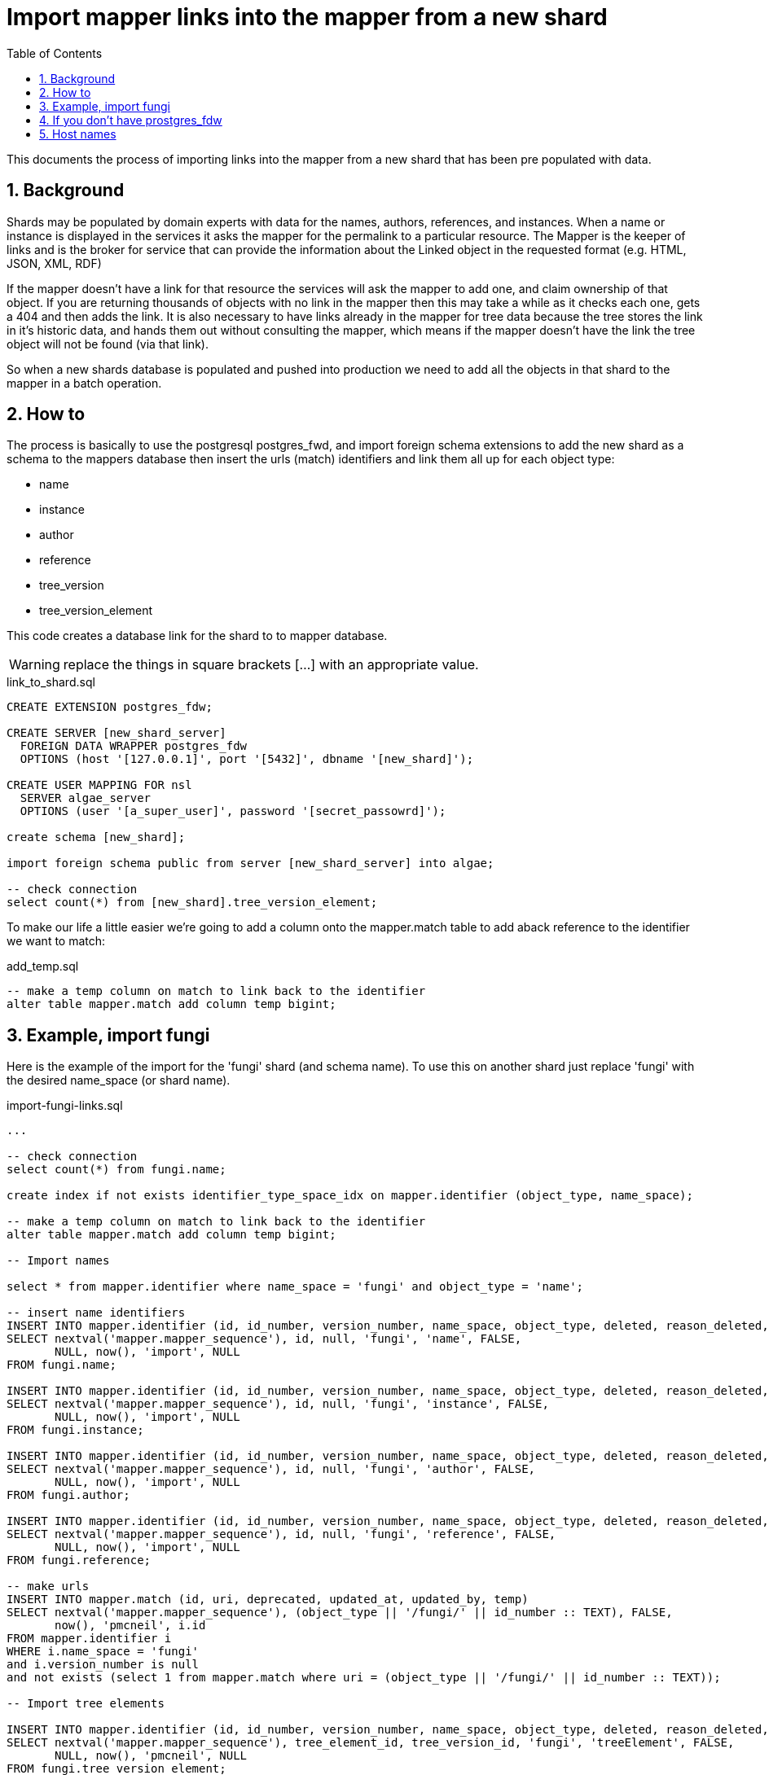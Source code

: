 = Import mapper links into the mapper from a new shard
:imagesdir: resources/images/
:toc: left
:toclevels: 4
:toc-class: toc2
:icons: font
:iconfont-cdn: //cdnjs.cloudflare.com/ajax/libs/font-awesome/4.3.0/css/font-awesome.min.css
:stylesdir: resources/style/
:stylesheet: asciidoctor.css
:description: Importing links into the mapper
:keywords: documentation, NSL, APNI, API, APC, tree
:links:
:numbered:

This documents the process of importing links into the mapper from a new shard that has been pre populated with data.

== Background

Shards may be populated by domain experts with data for the names, authors, references, and instances. When a name or
instance is displayed in the services it asks the mapper for the permalink to a particular resource. The Mapper is the
keeper of links and is the broker for service that can provide the information about the Linked object in the requested
format (e.g. HTML, JSON, XML, RDF)

If the mapper doesn't have a link for that resource the services will ask the mapper to add one, and claim ownership of
that object. If you are returning thousands of objects with no link in the mapper then this may take a while as it checks
each one, gets a 404 and then adds the link. It is also necessary to have links already in the mapper for tree data
because the tree stores the link in it's historic data, and hands them out without consulting the mapper, which means if
the mapper doesn't have the link the tree object will not be found (via that link).

So when a new shards database is populated and pushed into production we need to add all the objects in that shard to the
mapper in a batch operation.

== How to

The process is basically to use the postgresql postgres_fwd, and import foreign schema extensions to add the new shard
as a schema to the mappers database then insert the urls (match) identifiers and link them all up for each object type:

* name
* instance
* author
* reference
* tree_version
* tree_version_element


This code creates a database link for the shard to to mapper database.

WARNING: replace the things in square brackets [...] with an appropriate value.

[source]
.link_to_shard.sql
----
CREATE EXTENSION postgres_fdw;

CREATE SERVER [new_shard_server]
  FOREIGN DATA WRAPPER postgres_fdw
  OPTIONS (host '[127.0.0.1]', port '[5432]', dbname '[new_shard]');

CREATE USER MAPPING FOR nsl
  SERVER algae_server
  OPTIONS (user '[a_super_user]', password '[secret_passowrd]');

create schema [new_shard];

import foreign schema public from server [new_shard_server] into algae;

-- check connection
select count(*) from [new_shard].tree_version_element;
----

To make our life a little easier we're going to add a column onto the mapper.match table to add aback reference to the
identifier we want to match:

[source]
.add_temp.sql
----
-- make a temp column on match to link back to the identifier
alter table mapper.match add column temp bigint;
----


== Example, import fungi

Here is the example of the import for the 'fungi' shard (and schema name). To use this on another shard just replace
'fungi' with the desired name_space (or shard name).

[source]
.import-fungi-links.sql
----

...

-- check connection
select count(*) from fungi.name;

create index if not exists identifier_type_space_idx on mapper.identifier (object_type, name_space);

-- make a temp column on match to link back to the identifier
alter table mapper.match add column temp bigint;

-- Import names

select * from mapper.identifier where name_space = 'fungi' and object_type = 'name';

-- insert name identifiers
INSERT INTO mapper.identifier (id, id_number, version_number, name_space, object_type, deleted, reason_deleted, updated_at, updated_by, preferred_uri_id)
SELECT nextval('mapper.mapper_sequence'), id, null, 'fungi', 'name', FALSE,
       NULL, now(), 'import', NULL
FROM fungi.name;

INSERT INTO mapper.identifier (id, id_number, version_number, name_space, object_type, deleted, reason_deleted, updated_at, updated_by, preferred_uri_id)
SELECT nextval('mapper.mapper_sequence'), id, null, 'fungi', 'instance', FALSE,
       NULL, now(), 'import', NULL
FROM fungi.instance;

INSERT INTO mapper.identifier (id, id_number, version_number, name_space, object_type, deleted, reason_deleted, updated_at, updated_by, preferred_uri_id)
SELECT nextval('mapper.mapper_sequence'), id, null, 'fungi', 'author', FALSE,
       NULL, now(), 'import', NULL
FROM fungi.author;

INSERT INTO mapper.identifier (id, id_number, version_number, name_space, object_type, deleted, reason_deleted, updated_at, updated_by, preferred_uri_id)
SELECT nextval('mapper.mapper_sequence'), id, null, 'fungi', 'reference', FALSE,
       NULL, now(), 'import', NULL
FROM fungi.reference;

-- make urls
INSERT INTO mapper.match (id, uri, deprecated, updated_at, updated_by, temp)
SELECT nextval('mapper.mapper_sequence'), (object_type || '/fungi/' || id_number :: TEXT), FALSE,
       now(), 'pmcneil', i.id
FROM mapper.identifier i
WHERE i.name_space = 'fungi'
and i.version_number is null
and not exists (select 1 from mapper.match where uri = (object_type || '/fungi/' || id_number :: TEXT));

-- Import tree elements

INSERT INTO mapper.identifier (id, id_number, version_number, name_space, object_type, deleted, reason_deleted, updated_at, updated_by, preferred_uri_id)
SELECT nextval('mapper.mapper_sequence'), tree_element_id, tree_version_id, 'fungi', 'treeElement', FALSE,
       NULL, now(), 'pmcneil', NULL
FROM fungi.tree_version_element;

-- make treeElement urls
INSERT INTO mapper.match (id, uri, deprecated, updated_at, updated_by, temp)
SELECT nextval('mapper.mapper_sequence'), ('tree/' || version_number || '/' || id_number :: TEXT), FALSE,
       now(), 'pmcneil', i.id
FROM mapper.identifier i
WHERE i.object_type = 'treeElement'
  AND i.name_space = 'fungi'
  and not exists (select 1 from mapper.match where uri = ('tree/' || version_number || '/' || id_number :: TEXT));

--set the preferred uris of the identifiers
create index match_temp_idx on mapper.match (temp);
UPDATE mapper.identifier i
SET preferred_uri_id = m.id
FROM mapper.match m
WHERE i.preferred_uri_id is null
  AND i.name_space = 'fungi'
  AND m.updated_at > now() - interval '20 minutes'
  AND m.temp = i.id;

-- insert identifier_identities
INSERT INTO
  mapper.identifier_identities (match_id, identifier_id)
SELECT m.id, i.id
FROM mapper.identifier i
       JOIN mapper.match m ON i.preferred_uri_id = m.id
WHERE i.name_space = 'fungi'
  and m.temp is not null
  AND NOT exists(SELECT 1
                 FROM mapper.identifier_identities ii
                 WHERE ii.identifier_id = i.id AND ii.match_id = m.id);

-- and add the default hosts
INSERT INTO mapper.match_host (match_hosts_id, host_id)
SELECT m.id, (SELECT h.id FROM mapper.host h WHERE h.preferred)
FROM mapper.match m
WHERE m.temp is not null
  and NOT exists(SELECT 1
                 FROM mapper.match_host mh
                 WHERE mh.match_hosts_id = m.id);

-- remove any duplicate identifiers
delete from mapper.identifier
where name_space = 'fungi'
  and preferred_uri_id is null;

drop index mapper.match_temp_idx;
alter table mapper.match drop column temp;

VACUUM ANALYSE;

drop schema fungi cascade;

-----------8<----------
----

== If you don't have prostgres_fdw
If for some reason postgres_fdw isn't available you need to create an insert statement for all the objects you want to
put in the mapper then run the resulting script on the mapper database. The following code creates an insert statement
that is pretty efficient on postgresql.

[source]
.make insert.sql
----
-- insert name identifiers
copy (
select stmt from (
select 'INSERT INTO mapper.identifier (id, id_number, version_number, name_space, object_type, deleted, reason_deleted, updated_at, updated_by, preferred_uri_id) values ' stmt, 1 pri
union
SELECT '( nextval(''mapper.mapper_sequence''), '|| id || ', null, ''fungi'', ''name'', FALSE, NULL, now(), ''import'', NULL),' stmt, 2 pri
FROM name
union
SELECT '( nextval(''mapper.mapper_sequence''), '|| id || ', null, ''fungi'', ''instance'', FALSE, NULL, now(), ''import'', NULL),' stmt, 3 pri
FROM instance
union
SELECT '( nextval(''mapper.mapper_sequence''), '|| id || ', null, ''fungi'', ''author'', FALSE, NULL, now(), ''import'', NULL),' stmt, 4 pri
FROM author
union
SELECT '( nextval(''mapper.mapper_sequence''), '|| id || ', null, ''fungi'', ''reference'', FALSE, NULL, now(), ''import'', NULL),' stmt, 5 pri
FROM reference
union
SELECT '( nextval(''mapper.mapper_sequence''), '|| tree_element_id || ', ' || tree_version_id || ', ''fungi'', ''treeElement'', FALSE, NULL, now(), ''import'', NULL),' stmt, 6 pri
FROM tree_version_element
                 ) ins
order by pri) to '/tmp/fungi-ids.txt'
;

----

That will create a largish file in /tmp that looks like this:

[source]
.fungi-ids.txt
----
INSERT INTO mapper.identifier (id, id_number, version_number, name_space, object_type, deleted, reason_deleted, updated_at, updated_by, preferred_uri_id) values
( nextval('mapper.mapper_sequence'), 60019008, null, 'fungi', 'name', FALSE, NULL, now(), 'import', NULL),
( nextval('mapper.mapper_sequence'), 60016872, null, 'fungi', 'name', FALSE, NULL, now(), 'import', NULL),
( nextval('mapper.mapper_sequence'), 60013684, null, 'fungi', 'name', FALSE, NULL, now(), 'import', NULL),
( nextval('mapper.mapper_sequence'), 60029262, null, 'fungi', 'name', FALSE, NULL, now(), 'import', NULL),
( nextval('mapper.mapper_sequence'), 60027522, null, 'fungi', 'name', FALSE, NULL, now(), 'import', NULL),
...
----

You will need to edit the resulting file and replace the final comma with a semicolon. Run that `fungi-ids.txt` file on
the mapper database

e.g. `psql -f fungi-ids.txt --host=pgsql-test1-ibis.it.csiro.au -U nsl apni`

Then on the mapper database finish the process by running the following sql.

WARNING: obviously this code is for an example shard and namespace called 'fungi' **replace 'fungi' with your namespace.**

[source]
.connectlinks.sql
----
create index if not exists identifier_type_space_idx on mapper.identifier (object_type, name_space);

-- make a temp column on match to link back to the identifier
alter table mapper.match add column temp bigint;

-- make urls
INSERT INTO mapper.match (id, uri, deprecated, updated_at, updated_by, temp)
SELECT nextval('mapper.mapper_sequence'), (object_type || '/fungi/' || id_number :: TEXT), FALSE,
       now(), 'pmcneil', i.id
FROM mapper.identifier i
WHERE i.name_space = 'fungi'
  and i.version_number is null
  and not exists (select 1 from mapper.match where uri = (object_type || '/fungi/' || id_number :: TEXT));

-- make treeElement urls
INSERT INTO mapper.match (id, uri, deprecated, updated_at, updated_by, temp)
SELECT nextval('mapper.mapper_sequence'), ('tree/' || version_number || '/' || id_number :: TEXT), FALSE,
       now(), 'pmcneil', i.id
FROM mapper.identifier i
WHERE i.object_type = 'treeElement'
  AND i.name_space = 'fungi'
  and not exists (select 1 from mapper.match where uri = ('tree/' || version_number || '/' || id_number :: TEXT));

--set the preferred uris of the identifiers
create index match_temp_idx on mapper.match (temp);
UPDATE mapper.identifier i
SET preferred_uri_id = m.id
FROM mapper.match m
WHERE i.preferred_uri_id is null
  AND i.name_space = 'fungi'
  AND m.updated_at > now() - interval '20 minutes'
  AND m.temp = i.id;

-- insert identifier_identities
INSERT INTO
  mapper.identifier_identities (match_id, identifier_id)
SELECT m.id, i.id
FROM mapper.identifier i
       JOIN mapper.match m ON i.preferred_uri_id = m.id
WHERE i.name_space = 'fungi'
  and m.temp is not null
  AND NOT exists(SELECT 1
                 FROM mapper.identifier_identities ii
                 WHERE ii.identifier_id = i.id AND ii.match_id = m.id);

-- and add the default hosts
INSERT INTO mapper.match_host (match_hosts_id, host_id)
SELECT m.id, (SELECT h.id FROM mapper.host h WHERE h.preferred)
FROM mapper.match m
WHERE m.temp is not null
  and NOT exists(SELECT 1
                 FROM mapper.match_host mh
                 WHERE mh.match_hosts_id = m.id);

-- remove any duplicate identifiers
delete from mapper.identifier
where name_space = 'fungi'
  and preferred_uri_id is null;

drop index mapper.match_temp_idx;
alter table mapper.match drop column temp;
----




== Host names

when moving data from test to prod or from one environment sometimes you'll need to change the hosts. This is an update
script I use when I run a production db locally:

[source]
.update hosts.sql
----
update mapper.host set host_name = 'localhost:7070/nsl-mapper' where preferred = true;

update tree set host_name = 'http://localhost:7070/nsl-mapper';

update tree_element set instance_link = regexp_replace(instance_link, 'https://id.biodiversity.org.au', 'http://localhost:7070/nsl-mapper'), name_link = regexp_replace(name_link, 'https://id.biodiversity.org.au', 'http://localhost:7070/nsl-mapper');

update tree_element set instance_link = regexp_replace(instance_link, 'https://test-id.biodiversity.org.au', 'http://localhost:7070/nsl-mapper'), name_link = regexp_replace(name_link, 'https://test-id.biodiversity.org.au', 'http://localhost:7070/nsl-mapper');

update shard_config set value = 'http://localhost:7070/nsl-mapper/' where name = 'mapper host';

----

WARNING: Obviously the above is what I use locally. You will need to replace `localhost:7070/nsl-mapper` with what ever
you need. This also is *from* production or test *to* a local host, if you want to go to production you'll need to swap
the links in the tree_element lines.

TIP: Ihave a script that runs these every time I start up my local dev environment to work on the NSL. That script also
runs the mapper and LDAP.

